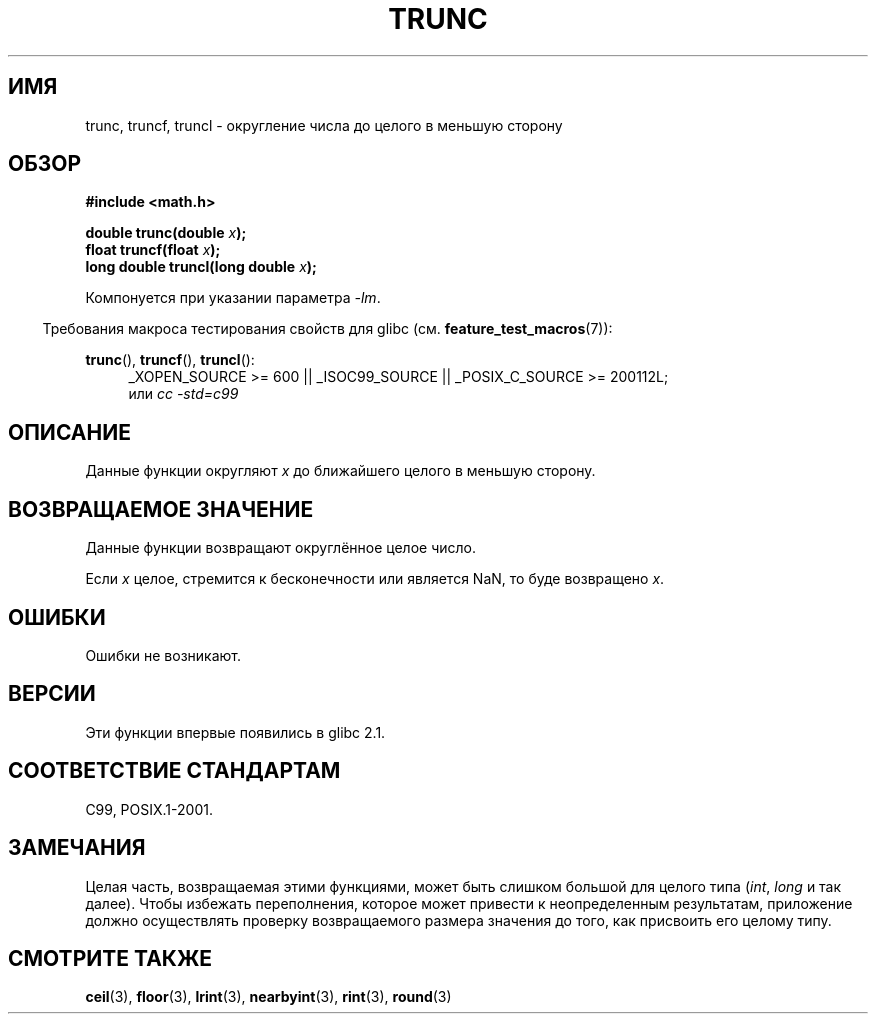.\" Copyright (C) 2001 Andries Brouwer <aeb@cwi.nl>.
.\"
.\" Permission is granted to make and distribute verbatim copies of this
.\" manual provided the copyright notice and this permission notice are
.\" preserved on all copies.
.\"
.\" Permission is granted to copy and distribute modified versions of this
.\" manual under the conditions for verbatim copying, provided that the
.\" entire resulting derived work is distributed under the terms of a
.\" permission notice identical to this one.
.\"
.\" Since the Linux kernel and libraries are constantly changing, this
.\" manual page may be incorrect or out-of-date.  The author(s) assume no
.\" responsibility for errors or omissions, or for damages resulting from
.\" the use of the information contained herein.  The author(s) may not
.\" have taken the same level of care in the production of this manual,
.\" which is licensed free of charge, as they might when working
.\" professionally.
.\"
.\" Formatted or processed versions of this manual, if unaccompanied by
.\" the source, must acknowledge the copyright and authors of this work.
.\"
.\"*******************************************************************
.\"
.\" This file was generated with po4a. Translate the source file.
.\"
.\"*******************************************************************
.TH TRUNC 3 2010\-09\-20 "" "Руководство программиста Linux"
.SH ИМЯ
trunc, truncf, truncl \- округление числа до целого в меньшую сторону
.SH ОБЗОР
.nf
\fB#include <math.h>\fP
.sp
\fBdouble trunc(double \fP\fIx\fP\fB);\fP
.br
\fBfloat truncf(float \fP\fIx\fP\fB);\fP
.br
\fBlong double truncl(long double \fP\fIx\fP\fB);\fP
.fi
.sp
Компонуется при указании параметра \fI\-lm\fP.
.sp
.in -4n
Требования макроса тестирования свойств для glibc
(см. \fBfeature_test_macros\fP(7)):
.in
.sp
.ad l
\fBtrunc\fP(), \fBtruncf\fP(), \fBtruncl\fP():
.RS 4
_XOPEN_SOURCE\ >=\ 600 || _ISOC99_SOURCE || _POSIX_C_SOURCE\ >=\ 200112L;
.br
или \fIcc\ \-std=c99\fP
.RE
.ad
.SH ОПИСАНИЕ
Данные функции округляют \fIx\fP до ближайшего целого в меньшую сторону.
.SH "ВОЗВРАЩАЕМОЕ ЗНАЧЕНИЕ"
Данные функции возвращают округлённое целое число.

Если \fIx\fP целое, стремится к бесконечности или является NaN, то буде
возвращено \fIx\fP.
.SH ОШИБКИ
Ошибки не возникают.
.SH ВЕРСИИ
Эти функции впервые появились в glibc 2.1.
.SH "СООТВЕТСТВИЕ СТАНДАРТАМ"
C99, POSIX.1\-2001.
.SH ЗАМЕЧАНИЯ
Целая часть, возвращаемая этими функциями, может быть слишком большой для
целого типа (\fIint\fP, \fIlong\fP и так далее). Чтобы избежать переполнения,
которое может привести к неопределенным результатам, приложение должно
осуществлять проверку возвращаемого размера значения до того, как присвоить
его целому типу.
.SH "СМОТРИТЕ ТАКЖЕ"
\fBceil\fP(3), \fBfloor\fP(3), \fBlrint\fP(3), \fBnearbyint\fP(3), \fBrint\fP(3),
\fBround\fP(3)
